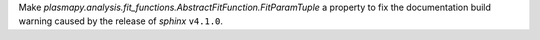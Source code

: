 Make `plasmapy.analysis.fit_functions.AbstractFitFunction.FitParamTuple` a
property to fix the documentation build warning caused by the release
of `sphinx` ``v4.1.0``.
